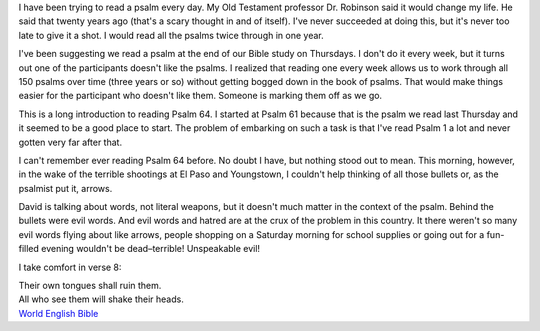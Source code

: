 .. title: Psalm 64
.. slug: psalm-64
.. date: 2019-08-05

I have been trying to read a psalm every day. My Old Testament
professor Dr. Robinson said it would change my life. He said that
twenty years ago (that's a scary thought in and of itself). I've never
succeeded at doing this, but it's never too late to give it a shot. I
would read all the psalms twice through in one year.

I've been suggesting we read a psalm at the end of our Bible study on
Thursdays. I don't do it every week, but it turns out one of the
participants doesn't like the psalms. I realized that reading one
every week allows us to work through all 150 psalms over time (three
years or so) without getting bogged down in the book of psalms. That
would make things easier for the participant who doesn't like them.
Someone is marking them off as we go.

This is a long introduction to reading Psalm 64. I started at Psalm 61
because that is the psalm we read last Thursday and it seemed to be a
good place to start. The problem of embarking on such a task is that
I've read Psalm 1 a lot and never gotten very far after that.

I can't remember ever reading Psalm 64 before. No doubt I have, but
nothing stood out to mean. This morning, however, in the wake of the
terrible shootings at El Paso and Youngstown, I couldn't help thinking of
all those bullets or, as the psalmist put it, arrows.

David is talking about words, not literal weapons, but it doesn't much matter in the
context of the psalm. Behind the bullets were evil words. And evil
words and hatred are at the crux of the problem in this country. It
there weren't so many evil words flying about like arrows, people
shopping on a Saturday morning for school supplies or going out for a
fun-filled evening wouldn't be dead–terrible! Unspeakable evil!

I take comfort in verse 8:

| Their own tongues shall ruin them.
| All who see them will shake their heads.
| `World English Bible <https://WorldEnglishBible.org>`__
